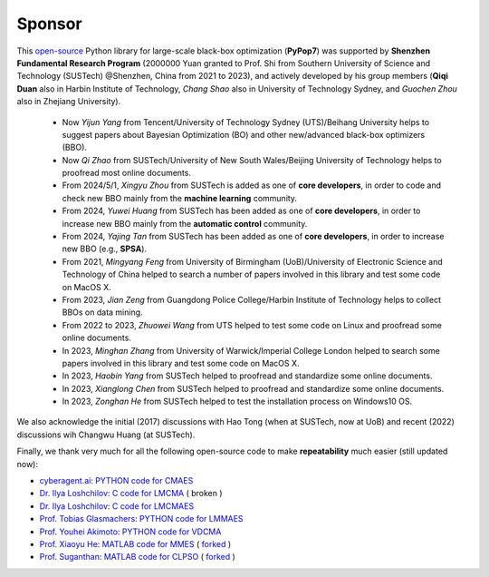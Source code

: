 Sponsor
=======

This `open-source <https://twitter.com/ID_AA_Carmack/status/1711737838889242880>`_ Python library for large-scale
black-box optimization (**PyPop7**) was supported by **Shenzhen Fundamental Research Program** (2000000 Yuan granted to
Prof. Shi from Southern University of Science and Technology (SUSTech) @Shenzhen, China from 2021 to 2023), and actively
developed by his group members (**Qiqi Duan** also in Harbin Institute of Technology, *Chang Shao* also in University of
Technology Sydney, and *Guochen Zhou* also in Zhejiang University).

  * Now *Yijun Yang* from Tencent/University of Technology Sydney (UTS)/Beihang University helps to suggest papers
    about Bayesian Optimization (BO) and other new/advanced black-box optimizers (BBO).
  * Now *Qi Zhao* from SUSTech/University of New South Wales/Beijing University of Technology helps to proofread most
    online documents.
  * From 2024/5/1, *Xingyu Zhou* from SUSTech is added as one of **core developers**, in order to code and check new
    BBO mainly from the **machine learning** community.
  * From 2024, *Yuwei Huang* from SUSTech has been added as one of **core developers**, in order to increase new BBO
    mainly from the **automatic control** community.
  * From 2024, *Yajing Tan* from SUSTech has been added as one of **core developers**, in order to increase new BBO
    (e.g., **SPSA**).
  * From 2021, *Mingyang Feng* from University of Birmingham (UoB)/University of Electronic Science
    and Technology of China helped to search a number of papers involved in this library and test
    some code on MacOS X.
  * From 2023, *Jian Zeng* from Guangdong Police College/Harbin Institute of Technology helps to
    collect BBOs on data mining.
  * From 2022 to 2023, *Zhuowei Wang* from UTS helped to test some code on Linux and proofread some
    online documents.
  * In 2023, *Minghan Zhang* from University of Warwick/Imperial College London helped to search some
    papers involved in this library and test some code on MacOS X.
  * In 2023, *Haobin Yang* from SUSTech helped to proofread and standardize some online documents.
  * In 2023, *Xianglong Chen* from SUSTech helped to proofread and standardize some online documents.
  * In 2023, *Zonghan He* from SUSTech helped to test the installation process on Windows10 OS.

We also acknowledge the initial (2017) discussions with Hao Tong (when at SUSTech, now at UoB) and
recent (2022) discussions wih Changwu Huang (at SUSTech).

Finally, we thank very much for all the following open-source code to make **repeatability**
much easier (still updated now):

* `cyberagent.ai <https://cyberagent.ai/>`_: `PYTHON code for CMAES
  <https://github.com/CyberAgentAILab/cmaes>`_
* `Dr. Ilya Loshchilov <http://www.loshchilov.com/>`_: `C code for LMCMA
  <https://sites.google.com/site/ecjlmcma/>`_ ( broken )
* `Dr. Ilya Loshchilov <http://www.loshchilov.com/>`_: `C code for LMCMAES
  <https://sites.google.com/site/lmcmaeses/>`_
* `Prof. Tobias Glasmachers <https://www.ini.rub.de/the_institute/people/tobias-glasmachers/>`_: `PYTHON
  code for LMMAES <https://www.ini.rub.de/upload/editor/file/1604950981_dc3a4459a4160b48d51e/lmmaes.py>`_
* `Prof. Youhei Akimoto <https://sites.google.com/site/youheiakimotospage/>`_: `PYTHON code for VDCMA
  <https://gist.github.com/youheiakimoto/08b95b52dfbf8832afc71dfff3aed6c8>`_
* `Prof. Xiaoyu He <https://hxyokokok.github.io/>`_: `MATLAB code for MMES
  <https://github.com/hxyokokok/MMES>`_
  ( `forked <https://github.com/Evolutionary-Intelligence/MMES>`_ )
* `Prof. Suganthan <https://github.com/P-N-Suganthan>`_: `MATLAB code for CLPSO
  <https://github.com/P-N-Suganthan/CODES>`_
  ( `forked <https://github.com/Evolutionary-Intelligence/CODES>`_ )

.. image:: https://visitor-badge.laobi.icu/badge?page_id=Evolutionary-Intelligence.pypop-sponsor
   :target: https://visitor-badge.laobi.icu/badge?page_id=Evolutionary-Intelligence.pypop-sponsor
